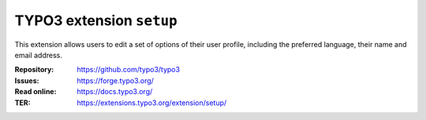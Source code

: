 =========================
TYPO3 extension ``setup``
=========================

This extension allows users to edit a set of options of their user profile,
including the preferred language, their name and email address.

:Repository:  https://github.com/typo3/typo3
:Issues:      https://forge.typo3.org/
:Read online: https://docs.typo3.org/
:TER:         https://extensions.typo3.org/extension/setup/
